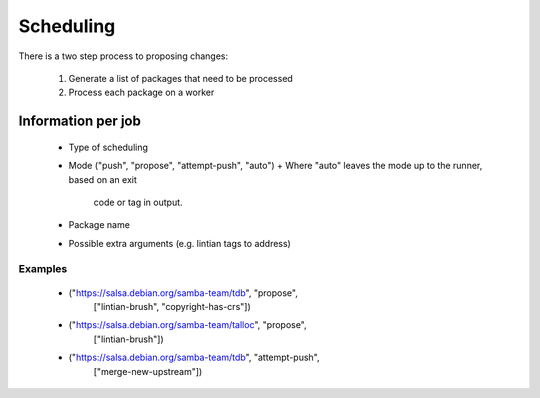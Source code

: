 Scheduling
==========

There is a two step process to proposing changes:

 1. Generate a list of packages that need to be processed
 2. Process each package on a worker

Information per job
-------------------

 * Type of scheduling
 * Mode ("push", "propose", "attempt-push", "auto")
   + Where "auto" leaves the mode up to the runner, based on an exit
     code or tag in output.
 * Package name
 * Possible extra arguments (e.g. lintian tags to address)

Examples
~~~~~~~~

 * ("https://salsa.debian.org/samba-team/tdb", "propose",
    ["lintian-brush", "copyright-has-crs"])
 * ("https://salsa.debian.org/samba-team/talloc", "propose",
    ["lintian-brush"])
 * ("https://salsa.debian.org/samba-team/tdb", "attempt-push",
    ["merge-new-upstream"])
